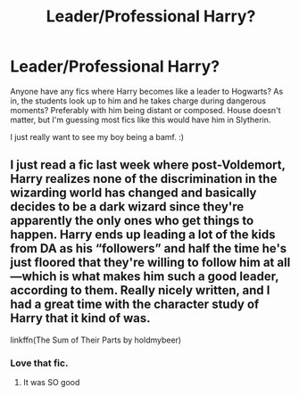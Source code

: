 #+TITLE: Leader/Professional Harry?

* Leader/Professional Harry?
:PROPERTIES:
:Author: Katelyn_R_Us
:Score: 15
:DateUnix: 1582431033.0
:DateShort: 2020-Feb-23
:FlairText: Request
:END:
Anyone have any fics where Harry becomes like a leader to Hogwarts? As in, the students look up to him and he takes charge during dangerous moments? Preferably with him being distant or composed. House doesn't matter, but I'm guessing most fics like this would have him in Slytherin.

I just really want to see my boy being a bamf. :)


** I just read a fic last week where post-Voldemort, Harry realizes none of the discrimination in the wizarding world has changed and basically decides to be a dark wizard since they're apparently the only ones who get things to happen. Harry ends up leading a lot of the kids from DA as his “followers” and half the time he's just floored that they're willing to follow him at all---which is what makes him such a good leader, according to them. Really nicely written, and I had a great time with the character study of Harry that it kind of was.

linkffn(The Sum of Their Parts by holdmybeer)
:PROPERTIES:
:Author: fiddlerontheroof19
:Score: 11
:DateUnix: 1582432426.0
:DateShort: 2020-Feb-23
:END:

*** Love that fic.
:PROPERTIES:
:Author: the_long_way_round25
:Score: 3
:DateUnix: 1582452366.0
:DateShort: 2020-Feb-23
:END:

**** It was SO good
:PROPERTIES:
:Author: fiddlerontheroof19
:Score: 2
:DateUnix: 1582492606.0
:DateShort: 2020-Feb-24
:END:
